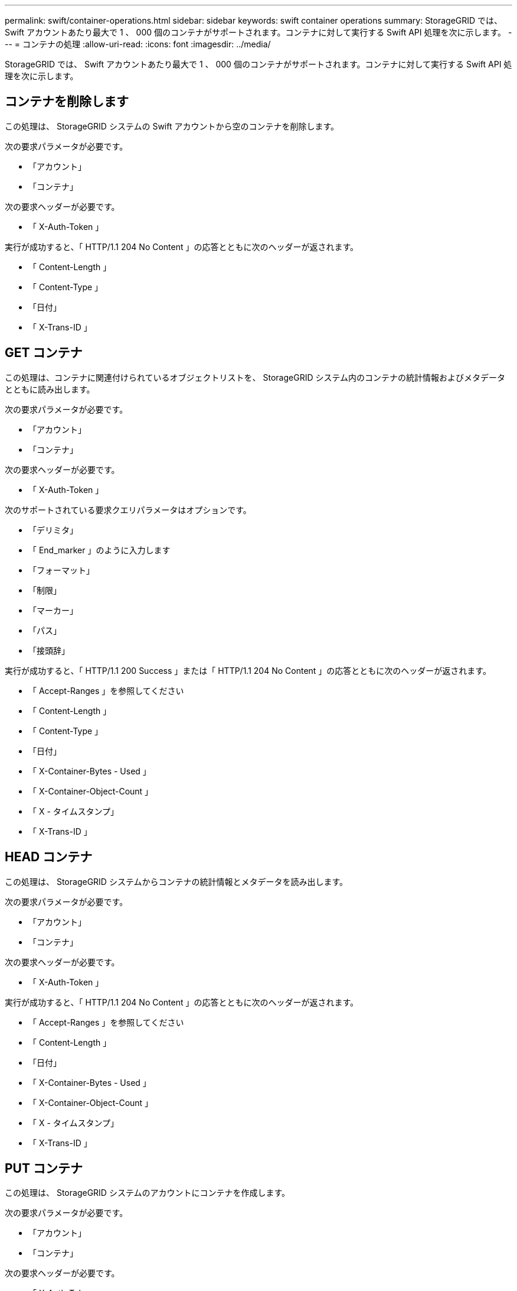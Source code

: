 ---
permalink: swift/container-operations.html 
sidebar: sidebar 
keywords: swift container operations 
summary: StorageGRID では、 Swift アカウントあたり最大で 1 、 000 個のコンテナがサポートされます。コンテナに対して実行する Swift API 処理を次に示します。 
---
= コンテナの処理
:allow-uri-read: 
:icons: font
:imagesdir: ../media/


[role="lead"]
StorageGRID では、 Swift アカウントあたり最大で 1 、 000 個のコンテナがサポートされます。コンテナに対して実行する Swift API 処理を次に示します。



== コンテナを削除します

この処理は、 StorageGRID システムの Swift アカウントから空のコンテナを削除します。

次の要求パラメータが必要です。

* 「アカウント」
* 「コンテナ」


次の要求ヘッダーが必要です。

* 「 X-Auth-Token 」


実行が成功すると、「 HTTP/1.1 204 No Content 」の応答とともに次のヘッダーが返されます。

* 「 Content-Length 」
* 「 Content-Type 」
* 「日付」
* 「 X-Trans-ID 」




== GET コンテナ

この処理は、コンテナに関連付けられているオブジェクトリストを、 StorageGRID システム内のコンテナの統計情報およびメタデータとともに読み出します。

次の要求パラメータが必要です。

* 「アカウント」
* 「コンテナ」


次の要求ヘッダーが必要です。

* 「 X-Auth-Token 」


次のサポートされている要求クエリパラメータはオプションです。

* 「デリミタ」
* 「 End_marker 」のように入力します
* 「フォーマット」
* 「制限」
* 「マーカー」
* 「パス」
* 「接頭辞」


実行が成功すると、「 HTTP/1.1 200 Success 」または「 HTTP/1.1 204 No Content 」の応答とともに次のヘッダーが返されます。

* 「 Accept-Ranges 」を参照してください
* 「 Content-Length 」
* 「 Content-Type 」
* 「日付」
* 「 X-Container-Bytes - Used 」
* 「 X-Container-Object-Count 」
* 「 X - タイムスタンプ」
* 「 X-Trans-ID 」




== HEAD コンテナ

この処理は、 StorageGRID システムからコンテナの統計情報とメタデータを読み出します。

次の要求パラメータが必要です。

* 「アカウント」
* 「コンテナ」


次の要求ヘッダーが必要です。

* 「 X-Auth-Token 」


実行が成功すると、「 HTTP/1.1 204 No Content 」の応答とともに次のヘッダーが返されます。

* 「 Accept-Ranges 」を参照してください
* 「 Content-Length 」
* 「日付」
* 「 X-Container-Bytes - Used 」
* 「 X-Container-Object-Count 」
* 「 X - タイムスタンプ」
* 「 X-Trans-ID 」




== PUT コンテナ

この処理は、 StorageGRID システムのアカウントにコンテナを作成します。

次の要求パラメータが必要です。

* 「アカウント」
* 「コンテナ」


次の要求ヘッダーが必要です。

* 「 X-Auth-Token 」


実行が成功すると、「 HTTP/1.1 201 Created 」または「 HTTP/1.1 202 Accepted 」の応答（このアカウントにコンテナがすでに存在する場合）とともに次のヘッダーが返されます。

* 「 Content-Length 」
* 「日付」
* 「 X - タイムスタンプ」
* 「 X-Trans-ID 」


コンテナ名は StorageGRID ネームスペース内で一意である必要があります。このコンテナが別のアカウントの下に存在する場合は、ヘッダー「 HTTP/1.1 409 Conflict 」が返されます。

xref:monitoring-and-auditing-operations.adoc[監視と監査の処理]
